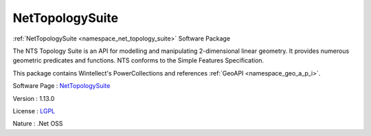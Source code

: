 .. _namespace_net_topology_suite:

NetTopologySuite
----------------



.. uml::

  !include includes/skins.iuml
  skinparam backgroundColor #FFFFFF
  skinparam componentStyle uml2
  !include source/namespaces/namespace_net_topology_suite.iuml

:ref:`NetTopologySuite <namespace_net_topology_suite>` Software Package

The NTS Topology Suite is an API for modelling and manipulating 2-dimensional linear geometry. It provides numerous geometric predicates and functions. NTS conforms to the Simple Features Specification.

This package contains Wintellect's PowerCollections and references :ref:`GeoAPI <namespace_geo_a_p_i>`.

Software Page : `NetTopologySuite <https://github.com/NetTopologySuite/NetTopologySuite>`_

Version : 1.13.0


License : `LGPL <http://www.gnu.org/licenses/lgpl.html>`_

Nature : .Net OSS


